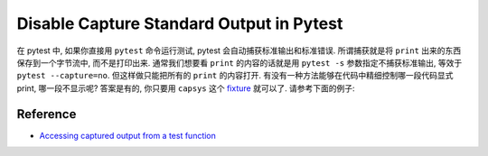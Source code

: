 Disable Capture Standard Output in Pytest
==============================================================================
在 pytest 中, 如果你直接用 ``pytest`` 命令运行测试, pytest 会自动捕获标准输出和标准错误. 所谓捕获就是将 ``print`` 出来的东西保存到一个字节流中, 而不是打印出来. 通常我们想要看 ``print`` 的内容的话就是用 ``pytest -s`` 参数指定不捕获标准输出, 等效于 ``pytest --capture=no``. 但这样做只能把所有的 ``print`` 的内容打开. 有没有一种方法能够在代码中精细控制哪一段代码显式 print, 哪一段不显示呢? 答案是有的, 你只要用 ``capsys`` 这个 `fixture <https://docs.pytest.org/en/latest/explanation/fixtures.html>`_ 就可以了. 请参考下面的例子:

.. dropdown:: test_all.py

    .. literalinclude:: ./tests/test_all.py
       :language: python
       :linenos:


Reference
------------------------------------------------------------------------------
- `Accessing captured output from a test function <https://docs.pytest.org/en/latest/how-to/capture-stdout-stderr.html#accessing-captured-output-from-a-test-function>`_
